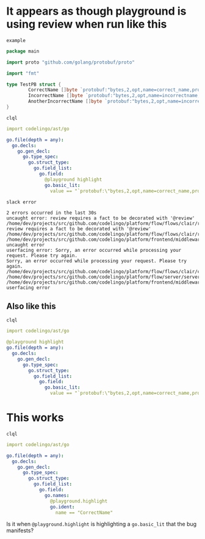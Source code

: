 * It appears as though playground is using review when run like this
~example~
#+BEGIN_SRC go
  package main

  import proto "github.com/golang/protobuf/proto"

  import "fmt"

  type TestPB struct {
          CorrectName []byte `protobuf:"bytes,2,opt,name=correct_name,proto3" json:"correct_name,omitempty"`
          IncorrectName []byte `protobuf:"bytes,2,opt,name=incorrectname,proto3" json:"incorrect_name,omitempty"`
          AnotherIncorrectName []byte `protobuf:"bytes,2,opt,name=incorrect_name,proto3" json:"incorrect_name,omitempty"`
  }
#+END_SRC

~clql~
#+BEGIN_SRC yaml
  import codelingo/ast/go

  go.file(depth = any):
    go.decls:
      go.gen_decl:
        go.type_spec:
          go.struct_type:
            go.field_list:
              go.field:
                @playground highlight
                go.basic_lit:
                  value == "`protobuf:\"bytes,2,opt,name=correct_name,proto3\" json:\"correct_name,omitempty\"`"
#+END_SRC

~slack error~
#+BEGIN_SRC text
  2 errors occurred in the last 30s
  uncaught error: review requires a fact to be decorated with '@review'
  /home/dev/projects/src/github.com/codelingo/platform/flow/flows/clair/result/buildissues.go:97: review requires a fact to be decorated with '@review'
  /home/dev/projects/src/github.com/codelingo/platform/flow/flows/clair/result/router.go:49:
  /home/dev/projects/src/github.com/codelingo/platform/frontend/middleware/errors.go:110: uncaught error
  userfacing error: Sorry, an error occurred while processing your request. Please try again.
  Sorry, an error occurred while processing your request. Please try again.
  /home/dev/projects/src/github.com/codelingo/platform/flow/flows/clair/clair.go:146:
  /home/dev/projects/src/github.com/codelingo/platform/flow/server/server.go:170:
  /home/dev/projects/src/github.com/codelingo/platform/frontend/middleware/errors.go:110: userfacing error
#+END_SRC

** Also like this
~clql~
#+BEGIN_SRC yaml
  import codelingo/ast/go

  @playground highlight
  go.file(depth = any):
    go.decls:
      go.gen_decl:
        go.type_spec:
          go.struct_type:
            go.field_list:
              go.field:                
                go.basic_lit:
                  value == "`protobuf:\"bytes,2,opt,name=correct_name,proto3\" json:\"correct_name,omitempty\"`"
#+END_SRC

* This works
~clql~
#+BEGIN_SRC yaml
  import codelingo/ast/go

  go.file(depth = any):
    go.decls:
      go.gen_decl:
        go.type_spec:
          go.struct_type:
            go.field_list:
              go.field:
                go.names:
                  @playground.highlight
                  go.ident:
                    name == "CorrectName"
#+END_SRC

Is it when ~@playground.highlight~ is highlighting a ~go.basic_lit~ that the bug manifests?